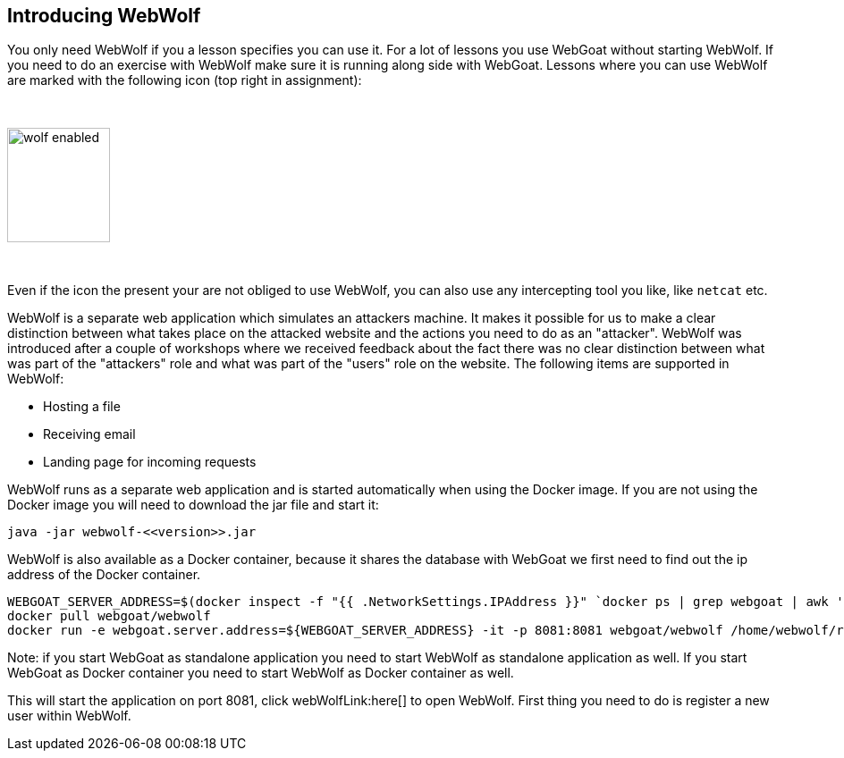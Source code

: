 == Introducing WebWolf

You only need WebWolf if you a lesson specifies you can use it. For a lot of lessons you use WebGoat without
starting WebWolf. If you need to do an exercise with WebWolf make sure it is running along side with WebGoat. Lessons
where you can use WebWolf are marked with the following icon (top right in assignment):

{nbsp}

image::images/wolf-enabled.png[width=115,height=128]

{nbsp}

Even if the icon the present your are not obliged to use WebWolf, you can also use any intercepting tool you like, like
`netcat` etc.

WebWolf is a separate web application which simulates an attackers machine. It makes it possible for us to
make a clear distinction between what takes place on the attacked website and the actions you need to do as
an "attacker". WebWolf was introduced after a couple of workshops where we received feedback about the fact there
was no clear distinction between what was part of the "attackers" role and what was part of the "users" role on the
website. The following items are supported in WebWolf:

* Hosting a file
* Receiving email
* Landing page for incoming requests

WebWolf runs as a separate web application and is started automatically when using the Docker image. If you
are not using the Docker image you will need to download the jar file and start it:

```
java -jar webwolf-<<version>>.jar
```

WebWolf is also available as a Docker container, because it shares the database with WebGoat we first need
to find out the ip address of the Docker container.

```
WEBGOAT_SERVER_ADDRESS=$(docker inspect -f "{{ .NetworkSettings.IPAddress }}" `docker ps | grep webgoat | awk '{print $1}'`)
docker pull webgoat/webwolf
docker run -e webgoat.server.address=${WEBGOAT_SERVER_ADDRESS} -it -p 8081:8081 webgoat/webwolf /home/webwolf/run.sh
```

Note: if you start WebGoat as standalone application you need to start WebWolf as standalone application as well. If
you start WebGoat as Docker container you need to start WebWolf as Docker container as well.


This will start the application on port 8081, click webWolfLink:here[] to open WebWolf.
First thing you need to do is register a new user within WebWolf.